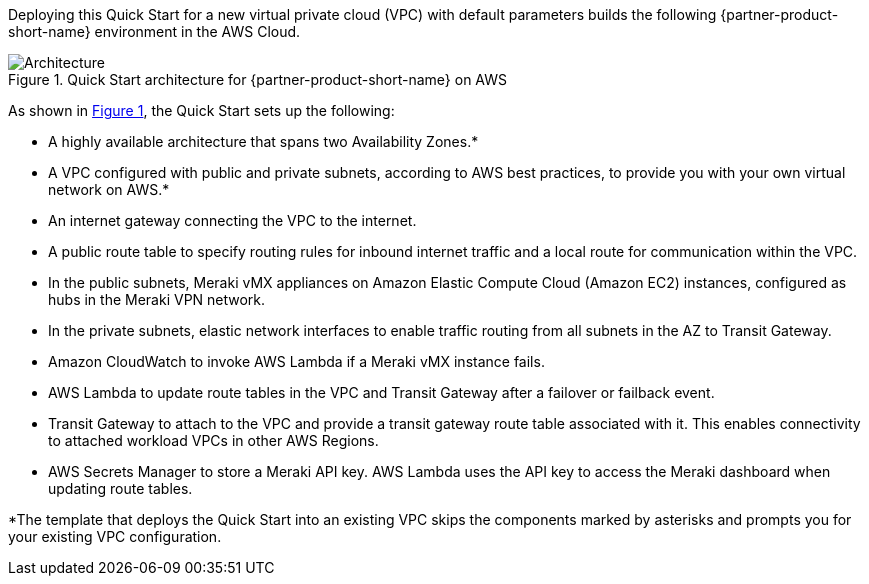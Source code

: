 :xrefstyle: short

Deploying this Quick Start for a new virtual private cloud (VPC) with
default parameters builds the following {partner-product-short-name} environment in the
AWS Cloud.

// Replace this example diagram with your own. Follow our wiki guidelines: https://w.amazon.com/bin/view/AWS_Quick_Starts/Process_for_PSAs/#HPrepareyourarchitecturediagram. Upload your source PowerPoint file to the GitHub {deployment name}/docs/images/ directory in this repo. 

[#architecture1]
.Quick Start architecture for {partner-product-short-name} on AWS
image::../images/cisco-meraki-sd-wan-vmx-architecture-diagram.png[Architecture]

As shown in <<architecture1>>, the Quick Start sets up the following:

* A highly available architecture that spans two Availability Zones.*
* A VPC configured with public and private subnets, according to AWS best practices, to provide you with your own virtual network on AWS.*
* An internet gateway connecting the VPC to the internet.
* A public route table to specify routing rules for inbound internet traffic and a local route for communication within the VPC.
* In the public subnets, Meraki vMX appliances on Amazon Elastic Compute Cloud (Amazon EC2) instances, configured as hubs in the Meraki VPN network.
* In the private subnets, elastic network interfaces to enable traffic routing from all subnets in the AZ to Transit Gateway. 
* Amazon CloudWatch to invoke AWS Lambda if a Meraki vMX instance fails.
* AWS Lambda to update route tables in the VPC and Transit Gateway after a failover or failback event. 
* Transit Gateway to attach to the VPC and provide a transit gateway route table associated with it. This enables connectivity to attached workload VPCs in other AWS Regions. 
* AWS Secrets Manager to store a Meraki API key. AWS Lambda uses the API key to access the Meraki dashboard when updating route tables.

[.small]#*The template that deploys the Quick Start into an existing VPC skips the components marked by asterisks and prompts you for your existing VPC configuration.#
